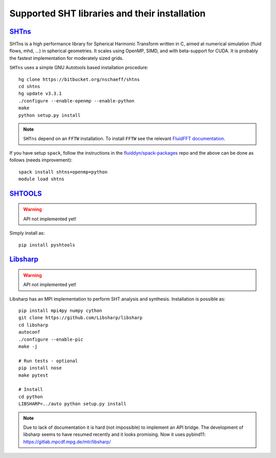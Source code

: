 Supported SHT libraries and their installation
==============================================

`SHTns <https://users.isterre.fr/nschaeff/SHTns/>`_
------------------------------------------------------

SHTns is a high performance library for Spherical Harmonic Transform written
in C, aimed at numerical simulation (fluid flows, mhd, ...) in spherical
geometries. It scales using OpenMP, SIMD, and with beta-support for CUDA. It
is probably the fastest implementation for moderately sized grids.

``SHTns`` uses a simple GNU Autotools based installation procedure::

    hg clone https://bitbucket.org/nschaeff/shtns
    cd shtns
    hg update v3.3.1
    ./configure --enable-openmp --enable-python
    make
    python setup.py install

.. note::

    ``SHTns`` depend on an ``FFTW`` installation. To install ``FFTW`` see the
    relevant `FluidFFT documentation
    <https://fluidfft.readthedocs.io/en/latest/install/fft_libs.html>`_.

If you have setup ``spack``, follow the instructions in the
`fluiddyn/spack-packages <https://github.com/fluiddyn/spack-packages>`_
repo and the above can be done as follows (needs improvement)::

    spack install shtns+openmp+python
    module load shtns

`SHTOOLS <https://shtools.oca.eu/shtools/>`__
---------------------------------------------

.. warning::

   API not implemented yet!

Simply install as::

    pip install pyshtools


`Libsharp <https://github.com/Libsharp/libsharp>`__
---------------------------------------------------

.. warning::

   API not implemented yet!

Libsharp has an MPI implementation to perform SHT analysis and synthesis.
Installation is possible as::

    pip install mpi4py numpy cython
    git clone https://github.com/Libsharp/libsharp
    cd libsharp
    autoconf
    ./configure --enable-pic
    make -j

    # Run tests - optional
    pip install nose
    make pytest

    # Install
    cd python
    LIBSHARP=../auto python setup.py install


.. note::

  Due to lack of documentation it is hard (not impossible) to implement
  an API bridge. The development of libsharp seems to have resumed recently
  and it looks promising. Now it uses pybind11:
  https://gitlab.mpcdf.mpg.de/mtr/libsharp/
